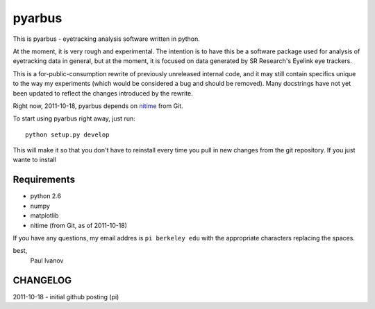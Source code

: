 =======
pyarbus
=======

This is pyarbus - eyetracking analysis software written in python.

At the moment, it is very rough and experimental. The intention is to have this
be a software package used for analysis of eyetracking data in general, but at
the moment, it is focused on data generated by SR Research's Eyelink eye
trackers.

This is a for-public-consumption rewrite of previously unreleased internal
code, and it may still contain specifics unique to the way my experiments
(which would be considered a bug and should be removed). Many docstrings have
not yet been updated to reflect the changes introduced by the rewrite.

Right now, 2011-10-18, pyarbus depends on `nitime`_ from Git.

.. _nitime: http://github.com/nipy/nitime

To start using pyarbus right away, just run::
    
    python setup.py develop

This will make it so that you don't have to reinstall every time you pull in
new changes from the git repository. If you just wante to install

Requirements
------------

- python 2.6
- numpy
- matplotlib
- nitime (from Git, as of 2011-10-18)

If you have any questions, my email addres is ``pi berkeley edu`` with the
appropriate characters replacing the spaces.

best,
    Paul Ivanov


CHANGELOG
---------
2011-10-18 - initial github posting (pi)
